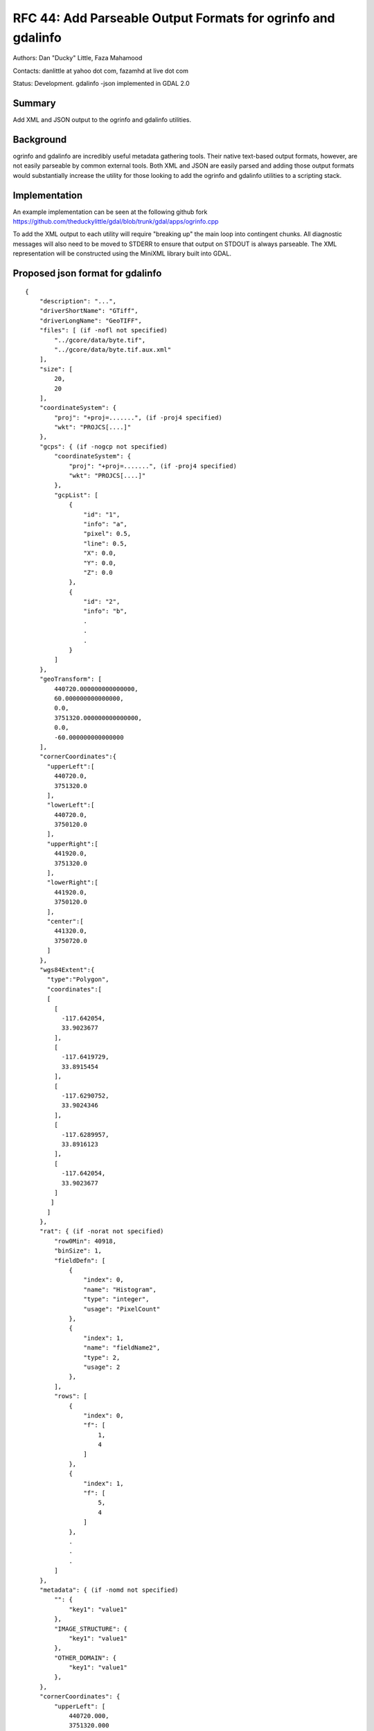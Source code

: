 .. _rfc-44:

=======================================================================================
RFC 44: Add Parseable Output Formats for ogrinfo and gdalinfo
=======================================================================================

Authors: Dan "Ducky" Little, Faza Mahamood

Contacts: danlittle at yahoo dot com, fazamhd at live dot com

Status: Development. gdalinfo -json implemented in GDAL 2.0

Summary
-------

Add XML and JSON output to the ogrinfo and gdalinfo utilities.

Background
----------

ogrinfo and gdalinfo are incredibly useful metadata gathering tools.
Their native text-based output formats, however, are not easily
parseable by common external tools. Both XML and JSON are easily parsed
and adding those output formats would substantially increase the utility
for those looking to add the ogrinfo and gdalinfo utilities to a
scripting stack.

Implementation
--------------

An example implementation can be seen at the following github fork
`https://github.com/theduckylittle/gdal/blob/trunk/gdal/apps/ogrinfo.cpp <https://github.com/theduckylittle/gdal/blob/trunk/gdal/apps/ogrinfo.cpp>`__

To add the XML output to each utility will require "breaking up" the
main loop into contingent chunks. All diagnostic messages will also need
to be moved to STDERR to ensure that output on STDOUT is always
parseable. The XML representation will be constructed using the MiniXML
library built into GDAL.

Proposed json format for gdalinfo
---------------------------------

::

   {
       "description": "...",
       "driverShortName": "GTiff",
       "driverLongName": "GeoTIFF",
       "files": [ (if -nofl not specified)
           "../gcore/data/byte.tif",
           "../gcore/data/byte.tif.aux.xml"
       ],
       "size": [
           20,
           20
       ],
       "coordinateSystem": {
           "proj": "+proj=.......", (if -proj4 specified)
           "wkt": "PROJCS[....]"
       },
       "gcps": { (if -nogcp not specified)
           "coordinateSystem": {
               "proj": "+proj=.......", (if -proj4 specified)
               "wkt": "PROJCS[....]"
           },
           "gcpList": [
               {
                   "id": "1",
                   "info": "a",
                   "pixel": 0.5,
                   "line": 0.5,
                   "X": 0.0,
                   "Y": 0.0,
                   "Z": 0.0
               },
               {
                   "id": "2",
                   "info": "b",
                   .
                   .
                   .
               }
           ]
       },
       "geoTransform": [
           440720.000000000000000,
           60.000000000000000,
           0.0,
           3751320.000000000000000,
           0.0,
           -60.000000000000000
       ],
       "cornerCoordinates":{
         "upperLeft":[
           440720.0,
           3751320.0
         ],
         "lowerLeft":[
           440720.0,
           3750120.0
         ],
         "upperRight":[
           441920.0,
           3751320.0
         ],
         "lowerRight":[
           441920.0,
           3750120.0
         ],
         "center":[
           441320.0,
           3750720.0
         ]
       },
       "wgs84Extent":{
         "type":"Polygon",
         "coordinates":[
         [
           [
             -117.642054,
             33.9023677
           ],
           [
             -117.6419729,
             33.8915454
           ],
           [
             -117.6290752,
             33.9024346
           ],
           [
             -117.6289957,
             33.8916123
           ],
           [
             -117.642054,
             33.9023677
           ]
          ]
         ]
       },
       "rat": { (if -norat not specified)
           "row0Min": 40918,
           "binSize": 1,
           "fieldDefn": [
               {
                   "index": 0,
                   "name": "Histogram",
                   "type": "integer",
                   "usage": "PixelCount"
               },
               {
                   "index": 1,
                   "name": "fieldName2",
                   "type": 2,
                   "usage": 2
               },
           ],
           "rows": [
               {
                   "index": 0,
                   "f": [
                       1,
                       4
                   ]
               },
               {
                   "index": 1,
                   "f": [
                       5,
                       4
                   ]
               },
               .
               .
               .
           ]
       },
       "metadata": { (if -nomd not specified)
           "": {
               "key1": "value1"
           },
           "IMAGE_STRUCTURE": {
               "key1": "value1"
           },
           "OTHER_DOMAIN": {
               "key1": "value1"
           },
       },
       "cornerCoordinates": {
           "upperLeft": [
               440720.000,
               3751320.000
           ],
           "lowerLeft": [
               440720.000,
               3750120.000
           ],
           "upperRight": [
               441920.000,
               3751320.000
           ],
           "lowerRight": [
               441920.000,
               3750120.000
           ],
           "center": [
               441320.000,
               3750720.000
           ]
       },
       "bands": [
           {
               "description": "...",
               "band": 1,
               "block": [
                   20,
                   20
               ],
               "type": "Byte",
               "colorInterp": "Gray",
               "min": 74.000,
               "max": 255.000,
               
               "computedMin": 74.000, (if -mm specified)
               "computedMax": 255.000,
               
               "minimum": 74.000, (if -stats specified)
               "maximum": 255.000,
               "mean": 126.765,
               "stdDev": 22.928,
               
               "unit": "....",
               "offset": X,
               "scale": X,
               "noDataValue": X,
               "overviews": [
                   {
                       "size": [
                           400,
                           400 ],
                       "checksum": X (if -checksum specified)
                   }, 
                   {
                       "size": [
                           200,
                           200 ],
                       "checksum": X (if -checksum specified)
                   }
               ],
               "mask": {
                   "flags": [
                       "PER_DATASET",
                       "ALPHA"
                   ],
                   "overviews": [
                       {
                           "size": [
                               400,
                               400 ]
                       }, 
                       { 
                           "size": [
                               200,
                               200 ],
                       }
                   ]
               },
               "metadata": { (if -nomd not specified)
                   "__default__": {
                       "key1": "value1"
                   },
                   "IMAGE_STRUCTURE": {
                       "key1": "value1"
                   },
                   "OTHER_DOMAIN": {
                       "key1": "value1"
                   },
               },
               "histogram": { (if -hist specified)
                   "count": 25,
                   "min": -0.5,
                   "max": 255.5,
                   "buckets": [0, 0, 0, 0, 0, 0, 0, 0, 0, 0, 0, 0, 0, 0, 0, 0, 0, 0, 0, 0, 0, 0, 0, 0, 0]
               },
               "checksum": 4672, (if -checksum specified)
               "colorTable": { (if -noct not specified)
                   "palette": "RGB",
                   "count": 6,
                   "entries": [
                       [255,255,255,255],
                       [255,255,208,255],
                       [255,255,204,255],
                       [153,204,255,255],
                       [0,153,255,255],
                       [102,102,102,255]
                   ]
               }
           },
           {
               "band": 2,
               "block": [
                   20,
                   20
               ],
               .
               .
               .
           }
       ]
   }

Impacted drivers
----------------

None.

Impacted utilities
------------------

gdalinfo

-  Adds a "-xml" output option.
-  Adds a "-json" output option.

ogrinfo

-  Adds a "-xml" output option.
-  Adds a "-json" output option.

Backward Compatibility
----------------------

This change has no impact on backward compatibility at the C API/ABI and
C++ API/ABI levels. Default output will remain the same. The new XML
output will only effect users who specify "-xml" or "-json" on the
command line.

Testing
-------

The Python autotest suite will be extended to test the new XML/JSON
outputs and existing tests will be modified to check STDERR for
diagnostic messages.

Ticket
------

No tickets.

Voting history
--------------

Proposed.
